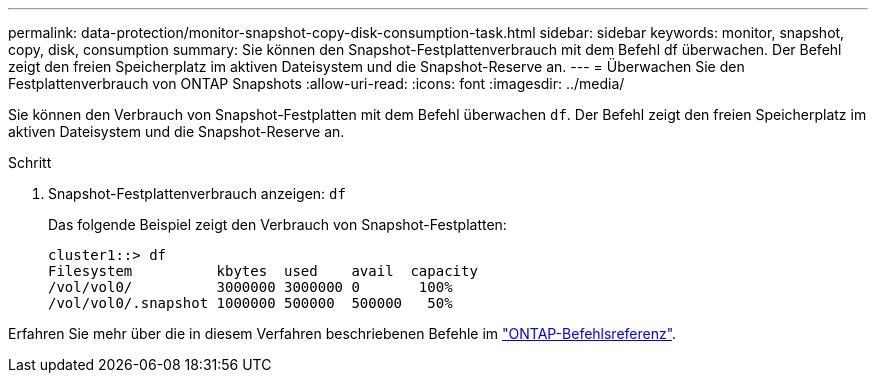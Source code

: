 ---
permalink: data-protection/monitor-snapshot-copy-disk-consumption-task.html 
sidebar: sidebar 
keywords: monitor, snapshot, copy, disk, consumption 
summary: Sie können den Snapshot-Festplattenverbrauch mit dem Befehl df überwachen. Der Befehl zeigt den freien Speicherplatz im aktiven Dateisystem und die Snapshot-Reserve an. 
---
= Überwachen Sie den Festplattenverbrauch von ONTAP Snapshots
:allow-uri-read: 
:icons: font
:imagesdir: ../media/


[role="lead"]
Sie können den Verbrauch von Snapshot-Festplatten mit dem Befehl überwachen `df`. Der Befehl zeigt den freien Speicherplatz im aktiven Dateisystem und die Snapshot-Reserve an.

.Schritt
. Snapshot-Festplattenverbrauch anzeigen: `df`
+
Das folgende Beispiel zeigt den Verbrauch von Snapshot-Festplatten:

+
[listing]
----
cluster1::> df
Filesystem          kbytes  used    avail  capacity
/vol/vol0/          3000000 3000000 0       100%
/vol/vol0/.snapshot 1000000 500000  500000   50%
----


Erfahren Sie mehr über die in diesem Verfahren beschriebenen Befehle im link:https://docs.netapp.com/us-en/ontap-cli/["ONTAP-Befehlsreferenz"^].
